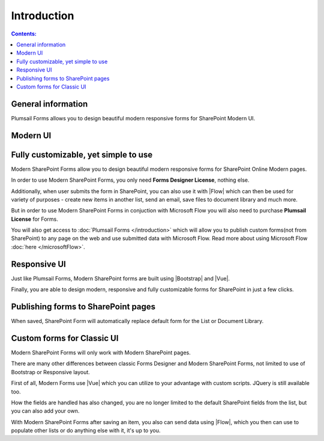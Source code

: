 Introduction
==================================================

.. contents:: Contents:
 :local:
 :depth: 1
 
General information
--------------------------------------------------
Plumsail Forms allows you to design beautiful modern responsive forms for SharePoint Modern UI.

Modern UI
--------------------------------------------------

Fully customizable, yet simple to use
--------------------------------------------------


Modern SharePoint Forms allow you to design beautiful modern responsive forms for SharePoint Online Modern pages.

In order to use Modern SharePoint Forms, you only need **Forms Designer License**, nothing else.

Additionally, when user submits the form in SharePoint, you can also use it with |Flow| which can then be used for variety of purposes -
create new items in another list, send an email, save files to document library and much more.

But in order to use Modern SharePoint Forms in conjuction with Microsoft Flow you will also need to purchase  **Plumsail License** for Forms.

You will also get access to :doc:`Plumsail Forms </introduction>` which will allow you to publish custom forms(not from SharePoint) 
to any page on the web and use submitted data with Microsoft Flow. Read more about using Microsoft Flow :doc:`here </microsoftFlow>`.

Responsive UI
--------------------------------------------------
Just like Plumsail Forms, Modern SharePoint forms are built using |Bootstrap| and |Vue|.

Finally, you are able to design modern, responsive and fully customizable forms for SharePoint in just a few clicks.

.. |Bootstrap| raw:: html

   <a href="https://getbootstrap.com/" target="_blank">Bootstrap 4</a>

.. |Vue| raw:: html

   <a href="https://vuejs.org/" target="_blank">Vue.js 2</a>

Publishing forms to SharePoint pages
--------------------------------------------------

When saved, SharePoint Form will automatically replace default form for the List or Document Library. 

Custom forms for Classic UI
-------------------------------------------------------------

Modern SharePoint Forms will only work with Modern SharePoint pages.

There are many other differences between classic Forms Designer and Modern SharePoint Forms, not limited to use of Bootstrap or Responsive layout. 

First of all, Modern Forms use |Vue| which you can utilize to your advantage with custom scripts. JQuery is still available too.

How the fields are handled has also changed, you are no longer limited to the default SharePoint fields from the list, but you can also add your own. 

With Modern SharePoint Forms after saving an item, you also can send data using |Flow|, which you then can use to populate other lists or do anything else with it, it's up to you.

.. |Flow| raw:: html

   <a href="https://flow.microsoft.com/en-us/" target="_blank">Microsoft Flow</a>